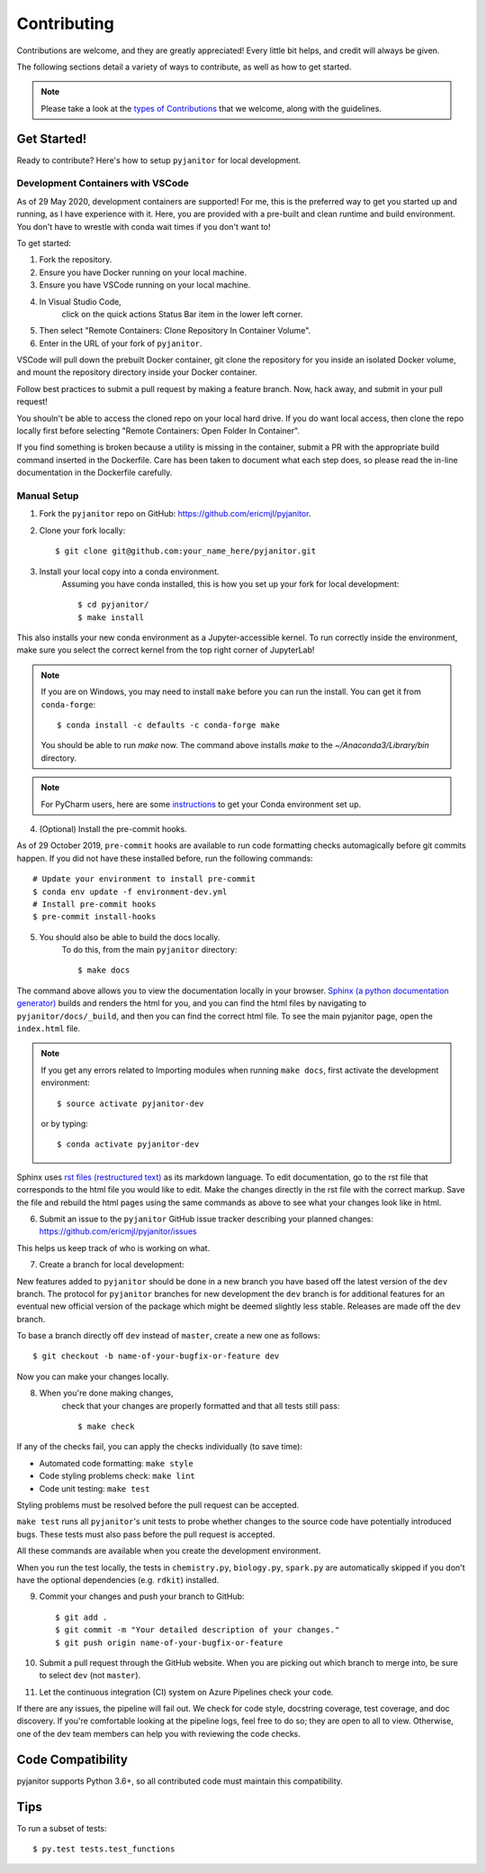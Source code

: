 ============
Contributing
============

Contributions are welcome, and they are greatly appreciated!
Every little bit helps, and credit will always be given.

The following sections detail a variety of ways to contribute,
as well as how to get started.

.. note:: Please take a look at the `types of Contributions  <CONTRIBUTION_TYPES.html>`__  that we welcome,
    along with the guidelines.

Get Started!
------------

Ready to contribute? Here's how to setup ``pyjanitor`` for local development.

Development Containers with VSCode
~~~~~~~~~~~~~~~~~~~~~~~~~~~~~~~~~~

As of 29 May 2020, development containers are supported!
For me, this is the preferred way to get you started up and running,
as I have experience with it.
Here, you are provided with a pre-built and clean
runtime and build environment.
You don't have to wrestle with conda wait times if you don't want to!

To get started:

1. Fork the repository.
2. Ensure you have Docker running on your local machine.
3. Ensure you have VSCode running on your local machine.
4. In Visual Studio Code,
    click on the quick actions Status Bar item in the lower left corner.
5. Then select "Remote Containers: Clone Repository In Container Volume".
6. Enter in the URL of your fork of ``pyjanitor``.

VSCode will pull down the prebuilt Docker container,
git clone the repository for you inside an isolated Docker volume,
and mount the repository directory inside your Docker container.

Follow best practices to submit a pull request by making a feature branch.
Now, hack away, and submit in your pull request!

You shouln't be able to access the cloned repo
on your local hard drive.
If you do want local access, then clone the repo locally first
before selecting "Remote Containers: Open Folder In Container".

If you find something is broken because a utility is missing in the container,
submit a PR with the appropriate build command inserted in the Dockerfile.
Care has been taken to document what each step does,
so please read the in-line documentation in the Dockerfile carefully.

Manual Setup
~~~~~~~~~~~~

1. Fork the ``pyjanitor`` repo on GitHub: https://github.com/ericmjl/pyjanitor.
2. Clone your fork locally::

    $ git clone git@github.com:your_name_here/pyjanitor.git

3. Install your local copy into a conda environment.
    Assuming you have conda installed,
    this is how you set up your fork for local development::

    $ cd pyjanitor/
    $ make install

This also installs your new conda environment as a Jupyter-accessible kernel.
To run correctly inside the environment,
make sure you select the correct kernel from the top right corner of JupyterLab!

.. note:: If you are on Windows,
    you may need to install ``make`` before you can run the install.
    You can get it from ``conda-forge``::

    $ conda install -c defaults -c conda-forge make

    You should be able to run `make` now. The command above installs `make` to the `~/Anaconda3/Library/bin` directory.

.. note:: For PyCharm users,
    here are some `instructions <PYCHARM_USERS.html>`__  to get your Conda environment set up.

4. (Optional) Install the pre-commit hooks.

As of 29 October 2019,
``pre-commit`` hooks are available to run code formatting checks automagically before git commits happen.
If you did not have these installed before,
run the following commands::

    # Update your environment to install pre-commit
    $ conda env update -f environment-dev.yml
    # Install pre-commit hooks
    $ pre-commit install-hooks

5. You should also be able to build the docs locally.
    To do this, from the main ``pyjanitor`` directory::

    $ make docs

The command above allows you to view the documentation locally in your browser.
`Sphinx (a python documentation generator) <http://www.sphinx-doc.org/en/stable/usage/quickstart.html>`_ builds and renders the html for you,
and you can find the html files by navigating to ``pyjanitor/docs/_build``,
and then you can find the correct html file.
To see the main pyjanitor page,
open the ``index.html`` file.

.. note:: If you get any errors related to Importing modules when running ``make docs``,
    first activate the development environment::

    $ source activate pyjanitor-dev

    or by typing::

    $ conda activate pyjanitor-dev


Sphinx uses `rst files (restructured text) <http://www.sphinx-doc.org/en/master/usage/restructuredtext/basics.html>`_ as its markdown language.
To edit documentation,
go to the rst file that corresponds to the html file you would like to edit.
Make the changes directly in the rst file with the correct markup.
Save the file and rebuild the html pages using the same commands as above to see what your changes look like in html.

6. Submit an issue to the ``pyjanitor`` GitHub issue tracker describing your planned changes: https://github.com/ericmjl/pyjanitor/issues

This helps us keep track of who is working on what.

7. Create a branch for local development:

New features added to ``pyjanitor`` should be done in a new branch you have based off the latest version of the ``dev`` branch.
The protocol for ``pyjanitor`` branches for new development
the ``dev`` branch is for additional features for an eventual new official version of the package
which might be deemed slightly less stable.
Releases are made off the ``dev`` branch.

To base a branch directly off ``dev`` instead of ``master``, create a new one as follows::

    $ git checkout -b name-of-your-bugfix-or-feature dev

Now you can make your changes locally.

8. When you're done making changes,
    check that your changes are properly formatted and that all tests still pass::

    $ make check

If any of the checks fail, you can apply the checks individually (to save time):

* Automated code formatting: ``make style``
* Code styling problems check: ``make lint``
* Code unit testing: ``make test``

Styling problems must be resolved before the pull request can be accepted.

``make test`` runs all ``pyjanitor``'s unit tests to probe whether changes to the source code have potentially introduced bugs.
These tests must also pass before the pull request is accepted.

All these commands are available when you create the development environment.

When you run the test locally,
the tests in ``chemistry.py``, ``biology.py``, ``spark.py`` are automatically skipped if you don't have the optional dependencies (e.g. ``rdkit``) installed.

9. Commit your changes and push your branch to GitHub::

    $ git add .
    $ git commit -m "Your detailed description of your changes."
    $ git push origin name-of-your-bugfix-or-feature

10. Submit a pull request through the GitHub website.
    When you are picking out which branch to merge into,
    be sure to select ``dev`` (not ``master``).

11. Let the continuous integration (CI) system on Azure Pipelines check your code.

If there are any issues, the pipeline will fail out.
We check for code style, docstring coverage, test coverage, and doc discovery.
If you're comfortable looking at the pipeline logs, feel free to do so;
they are open to all to view.
Otherwise, one of the dev team members can help you with reviewing the code checks.

Code Compatibility
------------------

pyjanitor supports Python 3.6+,
so all contributed code must maintain this compatibility.

Tips
----

To run a subset of tests::

    $ py.test tests.test_functions
